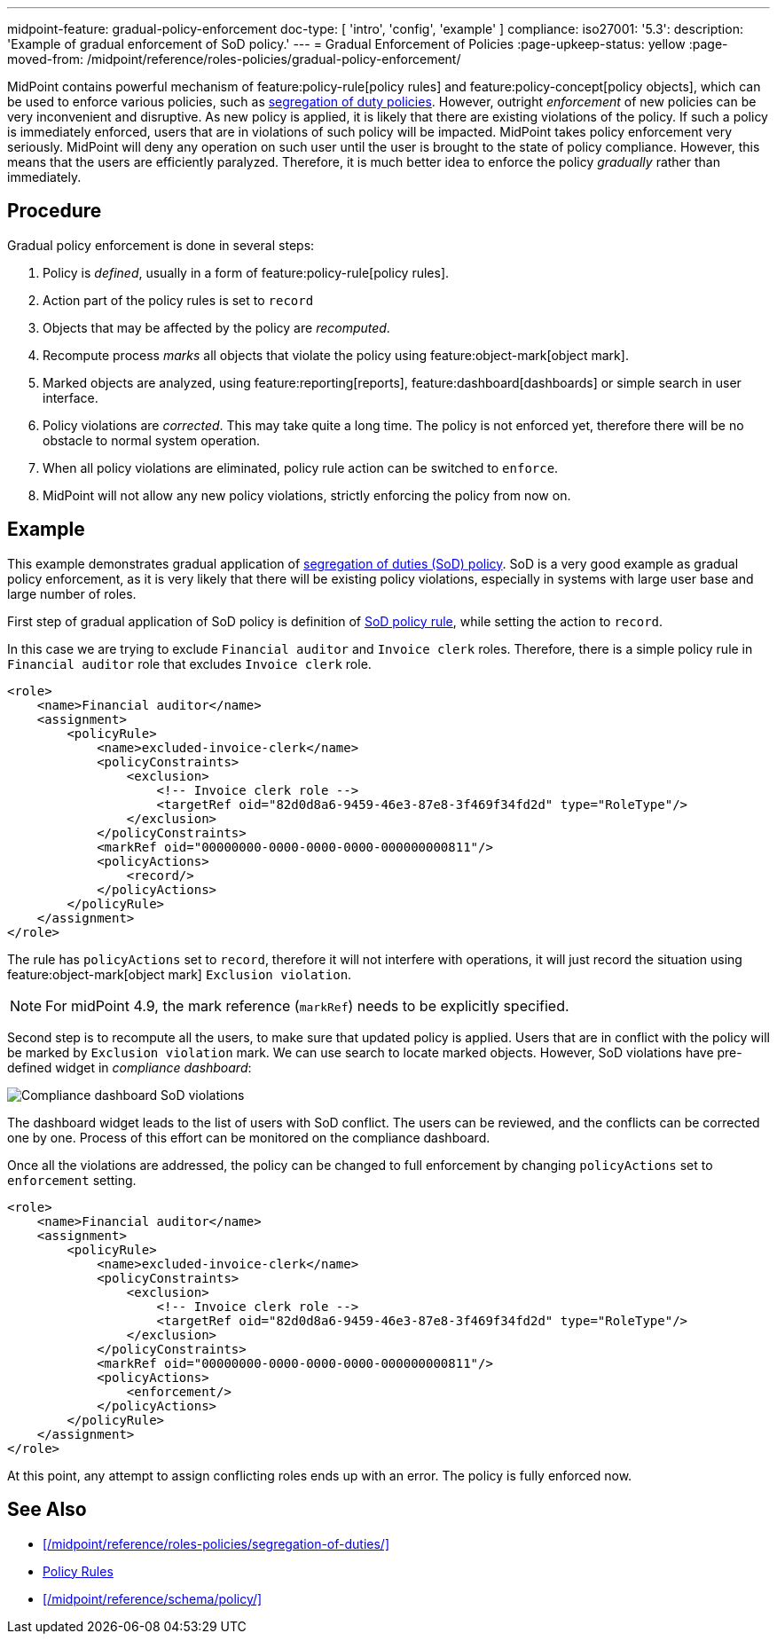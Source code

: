 ---
midpoint-feature: gradual-policy-enforcement
doc-type: [ 'intro', 'config', 'example' ]
compliance:
    iso27001:
        '5.3':
            description: 'Example of gradual enforcement of SoD policy.'
---
= Gradual Enforcement of Policies
:page-upkeep-status: yellow
:page-moved-from: /midpoint/reference/roles-policies/gradual-policy-enforcement/

MidPoint contains powerful mechanism of feature:policy-rule[policy rules] and feature:policy-concept[policy objects], which can be used to enforce various policies, such as xref:/midpoint/reference/roles-policies/segregation-of-duties/[segregation of duty policies].
However, outright _enforcement_ of new policies can be very inconvenient and disruptive.
As new policy is applied, it is likely that there are existing violations of the policy.
If such a policy is immediately enforced, users that are in violations of such policy will be impacted.
MidPoint takes policy enforcement very seriously.
MidPoint will deny any operation on such user until the user is brought to the state of policy compliance.
However, this means that the users are efficiently paralyzed.
Therefore, it is much better idea to enforce the policy _gradually_ rather than immediately.

== Procedure

Gradual policy enforcement is done in several steps:

. Policy is _defined_, usually in a form of feature:policy-rule[policy rules].

. Action part of the policy rules is set to `record`

. Objects that may be affected by the policy are _recomputed_.

. Recompute process _marks_ all objects that violate the policy using feature:object-mark[object mark].

. Marked objects are analyzed, using feature:reporting[reports], feature:dashboard[dashboards] or simple search in user interface.

. Policy violations are _corrected_.
This may take quite a long time.
The policy is not enforced yet, therefore there will be no obstacle to normal system operation.

. When all policy violations are eliminated, policy rule action can be switched to `enforce`.

. MidPoint will not allow any new policy violations, strictly enforcing the policy from now on.

== Example

This example demonstrates gradual application of xref:/midpoint/reference/roles-policies/segregation-of-duties/[segregation of duties (SoD) policy].
SoD is a very good example as gradual policy enforcement, as it is very likely that there will be existing policy violations, especially in systems with large user base and large number of roles.

First step of gradual application of SoD policy is definition of xref:/midpoint/reference/roles-policies/segregation-of-duties/[SoD policy rule], while setting the action to `record`.

In this case we are trying to exclude `Financial auditor` and `Invoice clerk` roles.
Therefore, there is a simple policy rule in `Financial auditor` role that excludes `Invoice clerk` role.

[source,xml]
----
<role>
    <name>Financial auditor</name>
    <assignment>
        <policyRule>
            <name>excluded-invoice-clerk</name>
            <policyConstraints>
                <exclusion>
                    <!-- Invoice clerk role -->
                    <targetRef oid="82d0d8a6-9459-46e3-87e8-3f469f34fd2d" type="RoleType"/>
                </exclusion>
            </policyConstraints>
            <markRef oid="00000000-0000-0000-0000-000000000811"/>
            <policyActions>
                <record/>
            </policyActions>
        </policyRule>
    </assignment>
</role>
----

The rule has `policyActions` set to `record`, therefore it will not interfere with operations, it will just record the situation using feature:object-mark[object mark] `Exclusion violation`.

NOTE: For midPoint 4.9, the mark reference (`markRef`) needs to be explicitly specified.

Second step is to recompute all the users, to make sure that updated policy is applied.
Users that are in conflict with the policy will be marked by `Exclusion violation` mark.
We can use search to locate marked objects.
However, SoD violations have pre-defined widget in _compliance dashboard_:

image::compliance-dashboard-sod.png[Compliance dashboard SoD violations]

// TODO: more ways to find conflicting objects, e.g. `Users with SoD violations` collection.
// TODO: how to find specific assignment that is in conflict?

The dashboard widget leads to the list of users with SoD conflict.
The users can be reviewed, and the conflicts can be corrected one by one.
Process of this effort can be monitored on the compliance dashboard.

Once all the violations are addressed, the policy can be changed to full enforcement by changing `policyActions` set to `enforcement` setting.

[source,xml]
----
<role>
    <name>Financial auditor</name>
    <assignment>
        <policyRule>
            <name>excluded-invoice-clerk</name>
            <policyConstraints>
                <exclusion>
                    <!-- Invoice clerk role -->
                    <targetRef oid="82d0d8a6-9459-46e3-87e8-3f469f34fd2d" type="RoleType"/>
                </exclusion>
            </policyConstraints>
            <markRef oid="00000000-0000-0000-0000-000000000811"/>
            <policyActions>
                <enforcement/>
            </policyActions>
        </policyRule>
    </assignment>
</role>
----

At this point, any attempt to assign conflicting roles ends up with an error.
The policy is fully enforced now.

== See Also

* xref:/midpoint/reference/roles-policies/segregation-of-duties/[]
* xref:/midpoint/reference/roles-policies/policy-rules/[Policy Rules]
* xref:/midpoint/reference/schema/policy/[]
